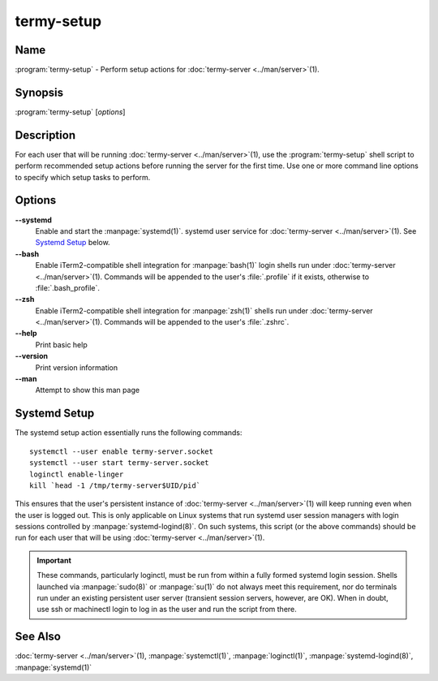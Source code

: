 .. Copyright © 2018 TermySequence LLC
.. SPDX-License-Identifier: CC-BY-SA-4.0

termy-setup
===========

.. highlight:: none

Name
----

:program:`termy-setup` - Perform setup actions for :doc:`termy-server <../man/server>`\ (1).

Synopsis
--------

:program:`termy-setup` [\ *options*\ ]

Description
-----------

For each user that will be running :doc:`termy-server <../man/server>`\ (1), use the :program:`termy-setup` shell script to perform recommended setup actions before running the server for the first time. Use one or more command line options to specify which setup tasks to perform.

Options
-------

**--systemd**
   Enable and start the :manpage:`systemd(1)`. systemd user service for :doc:`termy-server <../man/server>`\ (1). See `Systemd Setup`_ below.

**--bash**
   Enable iTerm2-compatible shell integration for :manpage:`bash(1)` login shells run under :doc:`termy-server <../man/server>`\ (1). Commands will be appended to the user's :file:`.profile` if it exists, otherwise to :file:`.bash_profile`.

**--zsh**
   Enable iTerm2-compatible shell integration for :manpage:`zsh(1)` shells run under :doc:`termy-server <../man/server>`\ (1). Commands will be appended to the user's :file:`.zshrc`.

**--help**
   Print basic help

**--version**
   Print version information

**--man**
   Attempt to show this man page

Systemd Setup
-------------

The systemd setup action essentially runs the following commands::

   systemctl --user enable termy-server.socket
   systemctl --user start termy-server.socket
   loginctl enable-linger
   kill `head -1 /tmp/termy-server$UID/pid`

This ensures that the user's persistent instance of :doc:`termy-server <../man/server>`\ (1) will keep running even when the user is logged out. This is only applicable on Linux systems that run systemd user session managers with login sessions controlled by :manpage:`systemd-logind(8)`. On such systems, this script (or the above commands) should be run for each user that will be using :doc:`termy-server <../man/server>`\ (1).

.. important:: These commands, particularly loginctl, must be run from within a fully formed systemd login session. Shells launched via :manpage:`sudo(8)` or :manpage:`su(1)` do not always meet this requirement, nor do terminals run under an existing persistent user server (transient session servers, however, are OK). When in doubt, use ssh or machinectl login to log in as the user and run the script from there.

See Also
--------

:doc:`termy-server <../man/server>`\ (1), :manpage:`systemctl(1)`, :manpage:`loginctl(1)`, :manpage:`systemd-logind(8)`, :manpage:`systemd(1)`
